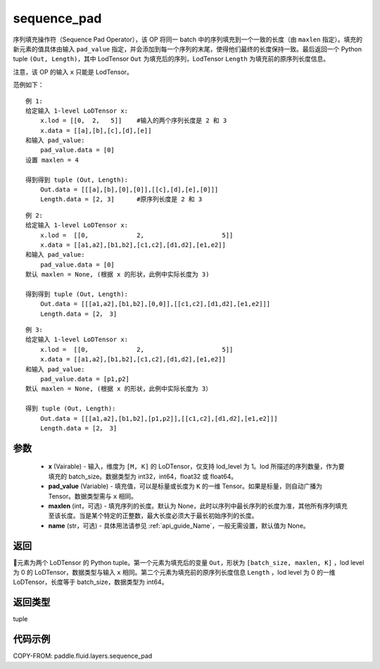 .. _cn_api_fluid_layers_sequence_pad:

sequence_pad
-------------------------------


.. py:function:: paddle.fluid.layers.sequence_pad(x,pad_value,maxlen=None,name=None)




序列填充操作符（Sequence Pad Operator），该 OP 将同一 batch 中的序列填充到一个一致的长度（由 ``maxlen`` 指定）。填充的新元素的值具体由输入 ``pad_value`` 指定，并会添加到每一个序列的末尾，使得他们最终的长度保持一致。最后返回一个 Python tuple ``(Out, Length)``，其中 LodTensor ``Out`` 为填充后的序列，LodTensor ``Length`` 为填充前的原序列长度信息。

注意，该 OP 的输入 ``x`` 只能是 LodTensor。

范例如下：

::

    例 1:
    给定输入 1-level LoDTensor x:
        x.lod = [[0,  2,   5]]    #输入的两个序列长度是 2 和 3
        x.data = [[a],[b],[c],[d],[e]]
    和输入 pad_value:
        pad_value.data = [0]
    设置 maxlen = 4

    得到得到 tuple (Out, Length):
        Out.data = [[[a],[b],[0],[0]],[[c],[d],[e],[0]]]
        Length.data = [2, 3]      #原序列长度是 2 和 3

::

    例 2:
    给定输入 1-level LoDTensor x:
        x.lod =  [[0,             2,                     5]]
        x.data = [[a1,a2],[b1,b2],[c1,c2],[d1,d2],[e1,e2]]
    和输入 pad_value:
        pad_value.data = [0]
    默认 maxlen = None, (根据 x 的形状，此例中实际长度为 3)

    得到得到 tuple (Out, Length):
        Out.data = [[[a1,a2],[b1,b2],[0,0]],[[c1,c2],[d1,d2],[e1,e2]]]
        Length.data = [2， 3]

::

    例 3:
    给定输入 1-level LoDTensor x:
        x.lod =  [[0,             2,                     5]]
        x.data = [[a1,a2],[b1,b2],[c1,c2],[d1,d2],[e1,e2]]
    和输入 pad_value:
        pad_value.data = [p1,p2]
    默认 maxlen = None, (根据 x 的形状，此例中实际长度为 3）

    得到 tuple (Out, Length):
        Out.data = [[[a1,a2],[b1,b2],[p1,p2]],[[c1,c2],[d1,d2],[e1,e2]]]
        Length.data = [2， 3]


参数
::::::::::::

    - **x** (Vairable) - 输入，维度为 ``[M, K]`` 的 LoDTensor，仅支持 lod_level 为 1。lod 所描述的序列数量，作为要填充的 batch_size。数据类型为 int32，int64，float32 或 float64。
    - **pad_value** (Variable) - 填充值，可以是标量或长度为 ``K`` 的一维 Tensor。如果是标量，则自动广播为 Tensor。数据类型需与 ``x`` 相同。
    - **maxlen** (int，可选) - 填充序列的长度。默认为 None，此时以序列中最长序列的长度为准，其他所有序列填充至该长度。当是某个特定的正整数，最大长度必须大于最长初始序列的长度。
    - **name** (str，可选) - 具体用法请参见 :ref:`api_guide_Name`，一般无需设置，默认值为 None。

返回
::::::::::::
元素为两个 LoDTensor 的 Python tuple。第一个元素为填充后的变量 ``Out``，形状为 ``[batch_size, maxlen, K]`` ，lod level 为 0 的 LoDTensor，数据类型与输入 ``x`` 相同。第二个元素为填充前的原序列长度信息 ``Length`` ，lod level 为 0 的一维 LoDTensor，长度等于 batch_size，数据类型为 int64。

返回类型
::::::::::::
tuple

代码示例
::::::::::::

COPY-FROM: paddle.fluid.layers.sequence_pad
